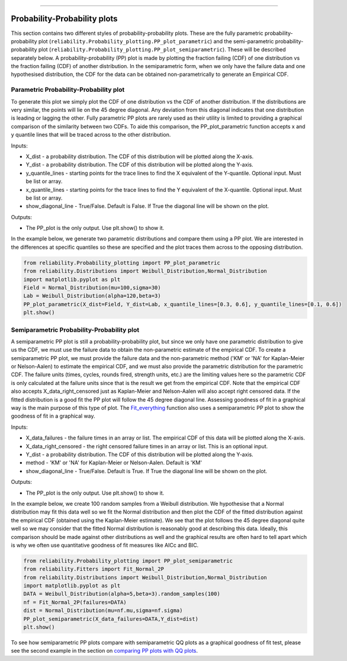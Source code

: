 .. image:: images/logo.png

-------------------------------------

Probability-Probability plots
'''''''''''''''''''''''''''''

This section contains two different styles of probability-probability plots. These are the fully parametric probability-probability plot (``reliability.Probability_plotting.PP_plot_parametric``) and the semi-parametric probability-probability plot (``reliability.Probability_plotting.PP_plot_semiparametric``). These will be described separately below. A probability-probability (PP) plot is made by plotting the fraction failing (CDF) of one distribution vs the fraction failing (CDF) of another distribution. In the semiparametric form, when we only have the failure data and one hypothesised distribution, the CDF for the data can be obtained non-parametrically to generate an Empirical CDF.

Parametric Probability-Probability plot
---------------------------------------

To generate this plot we simply plot the CDF of one distribution vs the CDF of another distribution. If the distributions are very similar, the points will lie on the 45 degree diagonal. Any deviation from this diagonal indicates that one distribution is leading or lagging the other. Fully parametric PP plots are rarely used as their utility is limited to providing a graphical comparison of the similarity between two CDFs. To aide this comparison, the PP_plot_parametric function accepts x and y quantile lines that will be traced across to the other distribution.

Inputs:

-   X_dist - a probability distribution. The CDF of this distribution will be plotted along the X-axis.
-   Y_dist - a probability distribution. The CDF of this distribution will be plotted along the Y-axis.
-   y_quantile_lines - starting points for the trace lines to find the X equivalent of the Y-quantile. Optional input. Must be list or array.
-   x_quantile_lines - starting points for the trace lines to find the Y equivalent of the X-quantile. Optional input. Must be list or array.
-   show_diagonal_line - True/False. Default is False. If True the diagonal line will be shown on the plot.

Outputs:

-   The PP_plot is the only output. Use plt.show() to show it.

In the example below, we generate two parametric distributions and compare them using a PP plot. We are interested in the differences at specific quantiles so these are specified and the plot traces them across to the opposing distribution.

.. code:: python

    from reliability.Probability_plotting import PP_plot_parametric
    from reliability.Distributions import Weibull_Distribution,Normal_Distribution
    import matplotlib.pyplot as plt
    Field = Normal_Distribution(mu=100,sigma=30)
    Lab = Weibull_Distribution(alpha=120,beta=3)
    PP_plot_parametric(X_dist=Field, Y_dist=Lab, x_quantile_lines=[0.3, 0.6], y_quantile_lines=[0.1, 0.6])
    plt.show()

.. image:: images/PPparametric.png

Semiparametric Probability-Probability plot
-------------------------------------------

A semiparametric PP plot is still a probability-probability plot, but since we only have one parametric distribution to give us the CDF, we must use the failure data to obtain the non-parametric estimate of the empirical CDF. To create a semiparametric PP plot, we must provide the failure data and the non-parametric method ('KM' or 'NA' for Kaplan-Meier or Nelson-Aalen) to estimate the empirical CDF, and we must also provide the parametric distribution for the parametric CDF. The failure units (times, cycles, rounds fired, strength units, etc.) are the limiting values here so the parametric CDF is only calculated at the failure units since that is the result we get from the empirical CDF. Note that the empirical CDF also accepts X_data_right_censored just as Kaplan-Meier and Nelson-Aalen will also accept right censored data. If the fitted distribution is a good fit the PP plot will follow the 45 degree diagonal line. Assessing goodness of fit in a graphical way is the main purpose of this type of plot. The `Fit_everything <https://reliability.readthedocs.io/en/latest/Fitting%20all%20available%20distributions%20to%20data.html>`_ function also uses a semiparametric PP plot to show the goodness of fit in a graphical way.

Inputs:

-   X_data_failures - the failure times in an array or list. The empirical CDF of this data will be plotted along the X-axis.
-   X_data_right_censored - the right censored failure times in an array or list. This is an optional input.
-   Y_dist - a probability distribution. The CDF of this distribution will be plotted along the Y-axis.
-   method - 'KM' or 'NA' for Kaplan-Meier or Nelson-Aalen. Default is 'KM'
-   show_diagonal_line - True/False. Default is True. If True the diagonal line will be shown on the plot.

Outputs:

-   The PP_plot is the only output. Use plt.show() to show it.

In the example below, we create 100 random samples from a Weibull distribution. We hypothesise that a Normal distribution may fit this data well so we fit the Normal distribution and then plot the CDF of the fitted distribution against the empirical CDF (obtained using the Kaplan-Meier estimate). We see that the plot follows the 45 degree diagonal quite well so we may consider that the fitted Normal distribution is reasonably good at describing this data. Ideally, this comparison should be made against other distributions as well and the graphical results are often hard to tell apart which is why we often use quantitative goodness of fit measures like AICc and BIC.

.. code:: python

    from reliability.Probability_plotting import PP_plot_semiparametric
    from reliability.Fitters import Fit_Normal_2P
    from reliability.Distributions import Weibull_Distribution,Normal_Distribution
    import matplotlib.pyplot as plt
    DATA = Weibull_Distribution(alpha=5,beta=3).random_samples(100)
    nf = Fit_Normal_2P(failures=DATA)
    dist = Normal_Distribution(mu=nf.mu,sigma=nf.sigma)
    PP_plot_semiparametric(X_data_failures=DATA,Y_dist=dist)
    plt.show()

.. image:: images/PPsemiparametric.png

To see how semiparametric PP plots compare with semiparametric QQ plots as a graphical goodness of fit test, please see the second example in the section on `comparing PP plots with QQ plots <https://reliability.readthedocs.io/en/latest/Quantile-Quantile%20plots.html#comparing-pp-plots-with-qq-plots>`_.
